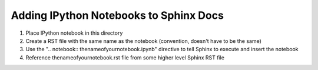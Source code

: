 .. Sphinx IPython Notebook readme

Adding IPython Notebooks to Sphinx Docs
---------------------------------------

#. Place IPython notebook in this directory
#. Create a RST file with the same name as the notebook (convention, doesn't have to be the same)
#. Use the ".. notebook:: thenameofyournotebook.ipynb" directive to tell Sphinx to execute and insert the notebook
#. Reference thenameofyournotebook.rst file from some higher level Sphinx RST file
